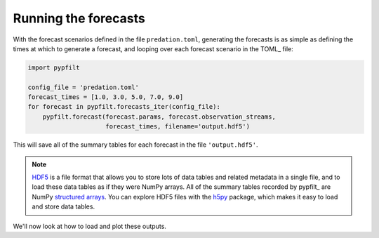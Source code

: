 .. _gs-forecast:

Running the forecasts
=====================

With the forecast scenarios defined in the file ``predation.toml``, generating
the forecasts is as simple as defining the times at which to generate a
forecast, and looping over each forecast scenario in the TOML_ file:

.. code-block:: python

   import pypfilt

   config_file = 'predation.toml'
   forecast_times = [1.0, 3.0, 5.0, 7.0, 9.0]
   for forecast in pypfilt.forecasts_iter(config_file):
       pypfilt.forecast(forecast.params, forecast.observation_streams,
                        forecast_times, filename='output.hdf5')

This will save all of the summary tables for each forecast in the file
``'output.hdf5'``.

.. note:: `HDF5 <http://hdfgroup.org/>`__ is a file format that allows you to
   store lots of data tables and related metadata in a single file, and to
   load these data tables as if they were NumPy arrays.
   All of the summary tables recorded by pypfilt_ are NumPy
   `structured arrays <https://numpy.org/doc/stable/user/basics.rec.html>`__.
   You can explore HDF5 files with the `h5py <https://www.h5py.org/>`__
   package, which makes it easy to load and store data tables.

We'll now look at how to load and plot these outputs.
